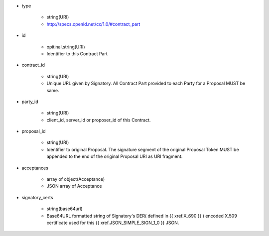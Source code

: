 * type

    * string(URI)
    * http://specs.openid.net/cx/1.0/#contract_part

* id 

    * opitinal,string(URI) 
    * Identifier to this Contract Part

* contract_id

    * string(URI) 
    * Unique URL given by Signatory. All Contract Part provided to each Party for a Proposal MUST be same. 

* party_id

    * string(URI)
    * client_id, server_id or proposer_id of this Contract.   

* proposal_id

    * string(URI) 
    * Identifier to original Proposal. The signature segment of the original Proposal Token  MUST be appended to the end of the original Proposal URI as URI fragment. 

* acceptances

    * array of object(Acceptance)
    * JSON array of Acceptance  

* signatory_certs

    * string(base64url)
    * Base64URL formatted string of Signatory's DER( defined in {{ xref.X_690 }} ) encoded X.509 certificate used for this {{ xref.JSON_SIMPLE_SIGN_1_0 }} JSON.

